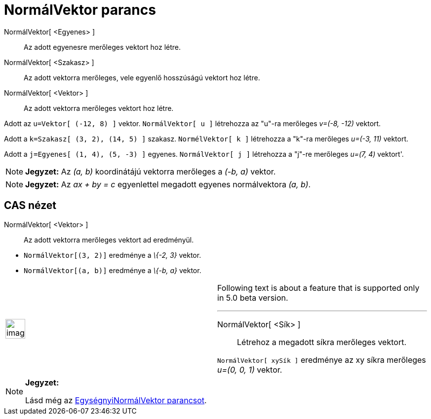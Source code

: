 = NormálVektor parancs
:page-en: commands/PerpendicularVector
ifdef::env-github[:imagesdir: /hu/modules/ROOT/assets/images]

NormálVektor[ <Egyenes> ]::
  Az adott egyenesre merőleges vektort hoz létre.
NormálVektor[ <Szakasz> ]::
  Az adott vektorra merőleges, vele egyenlő hosszúságú vektort hoz létre.
NormálVektor[ <Vektor> ]::
  Az adott vektorra merőleges vektort hoz létre.

[EXAMPLE]
====

Adott az `++u=Vektor[ (-12, 8) ]++` vektor. `++NormálVektor[ u ]++` létrehozza az "u"-ra merőleges _v=(-8, -12)_
vektort.

====

[EXAMPLE]
====

Adott a `++k=Szakasz[ (3, 2), (14, 5) ]++` szakasz. `++NormélVektor[ k ]++` létrehozza a "k"-ra merőleges _u=(-3, 11)_
vektort.

====

[EXAMPLE]
====

Adott a `++j=Egyenes[ (1, 4), (5, -3) ]++` egyenes. `++NormálVektor[ j ]++` létrehozza a "j"-re merőleges _u=(7, 4)_
vektort'.

====

[NOTE]
====

*Jegyzet:* Az _(a, b)_ koordinátájú vektorra merőleges a _(-b, a)_ vektor.

====

[NOTE]
====

*Jegyzet:* Az _ax + by = c_ egyenlettel megadott egyenes normálvektora _(a, b)_.

====

== CAS nézet

NormálVektor[ <Vektor> ]::
  Az adott vektorra merőleges vektort ad eredményül.

[EXAMPLE]
====

* `++NormálVektor[(3, 2)]++` eredménye a _\{-2, 3}_ vektor.
* `++NormálVektor[(a, b)]++` eredménye a _\{-b, a}_ vektor.

====

[width="100%",cols="50%,50%",]
|===
a|
image:Ambox_content.png[image,width=40,height=40]

a|
Following text is about a feature that is supported only in 5.0 beta version.

'''''

NormálVektor[ <Sík> ]::
  Létrehoz a megadott síkra merőleges vektort.

[EXAMPLE]
====

`++NormálVektor[ xySík ]++` eredménye az xy síkra merőleges _u=(0, 0, 1)_ vektor.

====

|===

[NOTE]
====

*Jegyzet:*

Lásd még az xref:/commands/EgységnyiNormálVektor.adoc[EgységnyiNormálVektor parancsot].

====
